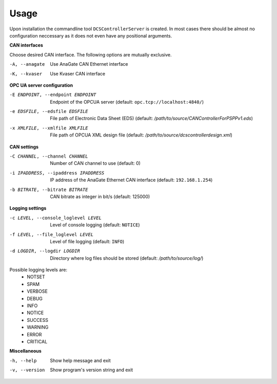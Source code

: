 Usage
=====

Upon installation the commandline tool ``DCSControllerServer`` is created. In most cases there should be almost no configuration neccessary as it does not even have any positional arguments.

**CAN interfaces**

Choose desired CAN interface. The following options are mutually exclusive.

-A, --anagate               Use AnaGate CAN Ethernet interface
-K, --kvaser                Use Kvaser CAN interface

**OPC UA server configuration**

-E ENDPOINT, --endpoint ENDPOINT    Endpoint of the OPCUA server (default: ``opc.tcp://localhost:4840/``)
-e EDSFILE, --edsfile EDSFILE       File path of Electronic Data Sheet (EDS) (default: */path/to/source/CANControllerForPSPPv1.eds*)
-x XMLFILE, --xmlfile XMLFILE       File path of OPCUA XML design file (default: */path/to/source/dcscontrollerdesign.xml*)

**CAN settings**

-C CHANNEL, --channel CHANNEL           Number of CAN channel to use (default: 0)
-i IPADDRESS, --ipaddress IPADDRESS     IP address of the AnaGate Ethernet CAN interface (default: ``192.168.1.254``)
-b BITRATE, --bitrate BITRATE           CAN bitrate as integer in bit/s (default: 125000)

**Logging settings**

-c LEVEL, --console_loglevel LEVEL      Level of console logging (default: ``NOTICE``)
-f LEVEL, --file_loglevel LEVEL         Level of file logging (default: ``INFO``)
-d LOGDIR, --logdir LOGDIR              Directory where log files should be stored (default: */path/to/source/log/*)

Possible logging levels are:
    * NOTSET
    * SPAM
    * VERBOSE
    * DEBUG
    * INFO
    * NOTICE
    * SUCCESS
    * WARNING
    * ERROR
    * CRITICAL

**Miscellaneous**

-h, --help                  Show help message and exit
-v, --version               Show program's version string and exit

